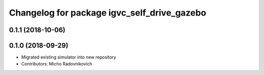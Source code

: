 ^^^^^^^^^^^^^^^^^^^^^^^^^^^^^^^^^^^^^^^^^^^^
Changelog for package igvc_self_drive_gazebo
^^^^^^^^^^^^^^^^^^^^^^^^^^^^^^^^^^^^^^^^^^^^

0.1.1 (2018-10-06)
------------------

0.1.0 (2018-09-29)
------------------
* Migrated existing simulator into new repository
* Contributors: Micho Radovnikovich
